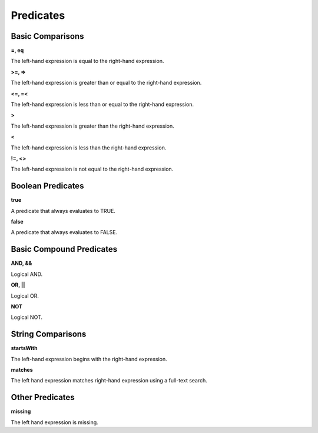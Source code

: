 **********
Predicates
**********

Basic Comparisons
=================

**=, eq**

The left-hand expression is equal to the right-hand expression.

**>=, =>**

The left-hand expression is greater than or equal to the right-hand expression.

**<=, =<**

The left-hand expression is less than or equal to the right-hand expression.

**>**

The left-hand expression is greater than the right-hand expression.

**<**

The left-hand expression is less than the right-hand expression.

**!=, <>**

The left-hand expression is not equal to the right-hand expression.

Boolean Predicates
==================

**true**

A predicate that always evaluates to TRUE.

**false**

A predicate that always evaluates to FALSE.

Basic Compound Predicates
=========================

**AND, &&**

Logical AND.

**OR, ||**

Logical OR.

**NOT**

Logical NOT.

String Comparisons
==================

**startsWith**

The left-hand expression begins with the right-hand expression.

**matches**

The left hand expression matches right-hand expression using a full-text search.

Other Predicates
================

**missing**

The left hand expression is missing.
